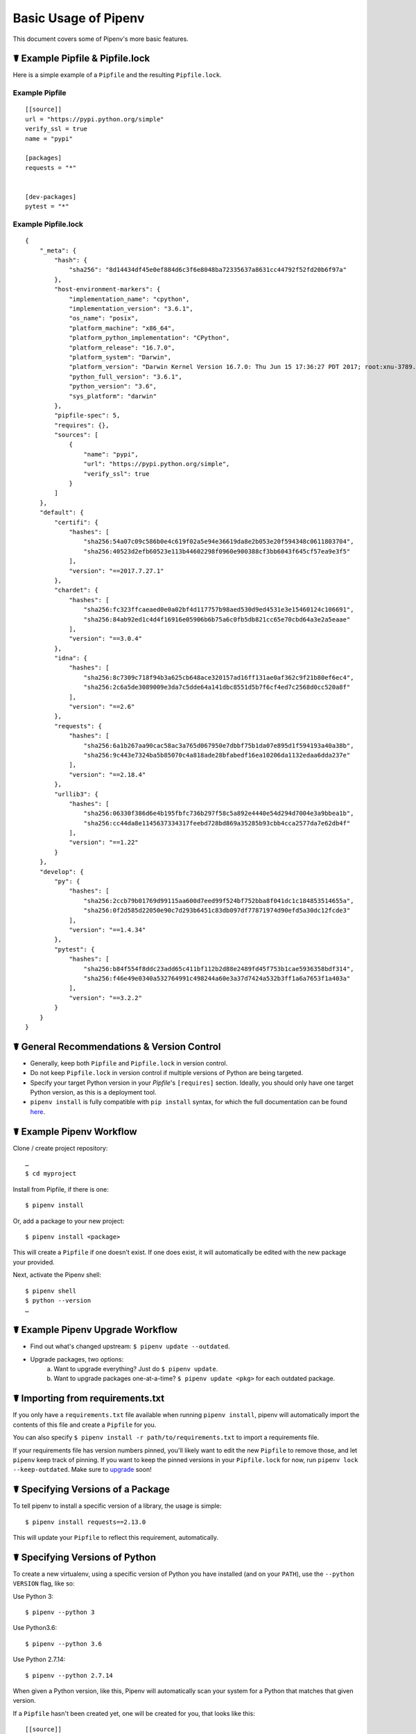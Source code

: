 .. _basic:

Basic Usage of Pipenv
=====================

.. image:: https://farm4.staticflickr.com/3931/33173826122_b7ee8f1a26_k_d.jpg

This document covers some of Pipenv's more basic features.

☤ Example Pipfile & Pipfile.lock
--------------------------------

.. _example_files:

Here is a simple example of a ``Pipfile`` and the resulting ``Pipfile.lock``.

Example Pipfile
///////////////

::

    [[source]]
    url = "https://pypi.python.org/simple"
    verify_ssl = true
    name = "pypi"

    [packages]
    requests = "*"


    [dev-packages]
    pytest = "*"


Example Pipfile.lock
////////////////////

::

    {
        "_meta": {
            "hash": {
                "sha256": "8d14434df45e0ef884d6c3f6e8048ba72335637a8631cc44792f52fd20b6f97a"
            },
            "host-environment-markers": {
                "implementation_name": "cpython",
                "implementation_version": "3.6.1",
                "os_name": "posix",
                "platform_machine": "x86_64",
                "platform_python_implementation": "CPython",
                "platform_release": "16.7.0",
                "platform_system": "Darwin",
                "platform_version": "Darwin Kernel Version 16.7.0: Thu Jun 15 17:36:27 PDT 2017; root:xnu-3789.70.16~2/RELEASE_X86_64",
                "python_full_version": "3.6.1",
                "python_version": "3.6",
                "sys_platform": "darwin"
            },
            "pipfile-spec": 5,
            "requires": {},
            "sources": [
                {
                    "name": "pypi",
                    "url": "https://pypi.python.org/simple",
                    "verify_ssl": true
                }
            ]
        },
        "default": {
            "certifi": {
                "hashes": [
                    "sha256:54a07c09c586b0e4c619f02a5e94e36619da8e2b053e20f594348c0611803704",
                    "sha256:40523d2efb60523e113b44602298f0960e900388cf3bb6043f645cf57ea9e3f5"
                ],
                "version": "==2017.7.27.1"
            },
            "chardet": {
                "hashes": [
                    "sha256:fc323ffcaeaed0e0a02bf4d117757b98aed530d9ed4531e3e15460124c106691",
                    "sha256:84ab92ed1c4d4f16916e05906b6b75a6c0fb5db821cc65e70cbd64a3e2a5eaae"
                ],
                "version": "==3.0.4"
            },
            "idna": {
                "hashes": [
                    "sha256:8c7309c718f94b3a625cb648ace320157ad16ff131ae0af362c9f21b80ef6ec4",
                    "sha256:2c6a5de3089009e3da7c5dde64a141dbc8551d5b7f6cf4ed7c2568d0cc520a8f"
                ],
                "version": "==2.6"
            },
            "requests": {
                "hashes": [
                    "sha256:6a1b267aa90cac58ac3a765d067950e7dbbf75b1da07e895d1f594193a40a38b",
                    "sha256:9c443e7324ba5b85070c4a818ade28bfabedf16ea10206da1132edaa6dda237e"
                ],
                "version": "==2.18.4"
            },
            "urllib3": {
                "hashes": [
                    "sha256:06330f386d6e4b195fbfc736b297f58c5a892e4440e54d294d7004e3a9bbea1b",
                    "sha256:cc44da8e1145637334317feebd728bd869a35285b93cbb4cca2577da7e62db4f"
                ],
                "version": "==1.22"
            }
        },
        "develop": {
            "py": {
                "hashes": [
                    "sha256:2ccb79b01769d99115aa600d7eed99f524bf752bba8f041dc1c184853514655a",
                    "sha256:0f2d585d22050e90c7d293b6451c83db097df77871974d90efd5a30dc12fcde3"
                ],
                "version": "==1.4.34"
            },
            "pytest": {
                "hashes": [
                    "sha256:b84f554f8ddc23add65c411bf112b2d88e2489fd45f753b1cae5936358bdf314",
                    "sha256:f46e49e0340a532764991c498244a60e3a37d7424a532b3ff1a6a7653f1a403a"
                ],
                "version": "==3.2.2"
            }
        }
    }

☤ General Recommendations & Version Control
-------------------------------------------

- Generally, keep both ``Pipfile`` and ``Pipfile.lock`` in version control.
- Do not keep ``Pipfile.lock`` in version control if multiple versions of Python are being targeted.
- Specify your target Python version in your `Pipfile`'s ``[requires]`` section. Ideally, you should only have one target Python version, as this is a deployment tool.
- ``pipenv install`` is fully compatible with ``pip install`` syntax, for which the full documentation can be found `here <https://pip.pypa.io/en/stable/user_guide/#installing-packages>`_.



☤ Example Pipenv Workflow
-------------------------

Clone / create project repository::

    …
    $ cd myproject

Install from Pipfile, if there is one::

    $ pipenv install

Or, add a package to your new project::

    $ pipenv install <package>

This will create a ``Pipfile`` if one doesn't exist. If one does exist, it will automatically be edited with the new package your provided.

Next, activate the Pipenv shell::

    $ pipenv shell
    $ python --version
    …

.. _initialization:

☤ Example Pipenv Upgrade Workflow
---------------------------------

- Find out what's changed upstream: ``$ pipenv update --outdated``.
- Upgrade packages, two options:
    a. Want to upgrade everything? Just do ``$ pipenv update``.
    b. Want to upgrade packages one-at-a-time? ``$ pipenv update <pkg>`` for each outdated package.

☤ Importing from requirements.txt
---------------------------------

If you only have a ``requirements.txt`` file available when running ``pipenv install``,
pipenv will automatically import the contents of this file and create a ``Pipfile`` for you.

You can also specify ``$ pipenv install -r path/to/requirements.txt`` to import a requirements file.

If your requirements file has version numbers pinned, you'll likely want to edit the new ``Pipfile``
to remove those, and let ``pipenv`` keep track of pinning.  If you want to keep the pinned versions
in your ``Pipfile.lock`` for now, run ``pipenv lock --keep-outdated``.  Make sure to
`upgrade <#initialization>`_ soon!

.. _specifying_versions:

☤ Specifying Versions of a Package
----------------------------------

To tell pipenv to install a specific version of a library, the usage is simple::

    $ pipenv install requests==2.13.0

This will update your ``Pipfile`` to reflect this requirement, automatically.


☤ Specifying Versions of Python
-------------------------------

To create a new virtualenv, using a specific version of Python you have installed (and
on your ``PATH``), use the ``--python VERSION`` flag, like so:

Use Python 3::

   $ pipenv --python 3

Use Python3.6::

   $ pipenv --python 3.6

Use Python 2.7.14::

    $ pipenv --python 2.7.14

When given a Python version, like this, Pipenv will automatically scan your system for a Python that matches that given version.

If a ``Pipfile`` hasn't been created yet, one will be created for you, that looks like this::

    [[source]]
    url = "https://pypi.python.org/simple"
    verify_ssl = true

    [dev-packages]

    [packages]

    [requires]
    python_version = "3.6"

Note the inclusion of ``[requires] python_version = "3.6"``. This specifies that your application requires this version
of Python, and will be used automatically when running ``pipenv install`` against this ``Pipfile`` in the future
(e.g. on other machines). If this is not true, feel free to simply remove this section.

If you don't specify a Python version on the command–line, either the ``[requires]`` ``python_full_version`` or ``python_version`` will be selected
automatically, falling back to whatever your system's default ``python`` installation is, at time of execution.


☤ Editable Dependencies (e.g. ``-e .`` )
----------------------------------------

You can tell Pipenv to install a path as editable — often this is useful for
the current working directory when working on packages::

    $ pipenv install --dev -e .

    $ cat Pipfile
    ...
    [dev-packages]
    "e1839a8" = {path = ".", editable = true}
    ...

Note that all sub-dependencies will get added to the ``Pipfile.lock`` as well.

.. note:: Sub-dependencies are **not** added to the ``Pipfile.lock`` if you
          leave the ``-e`` option out.


.. _environment_management:

☤ Environment Management with Pipenv
------------------------------------

The three primary commands you'll use in managing your pipenv environment are
``$ pipenv install``, ``$ pipenv uninstall``, and ``$ pipenv lock``.

.. _pipenv_install:

$ pipenv install
////////////////

``$ pipenv install`` is used for installing packages into the pipenv virtual environment
and updating your Pipfile.

Along with the basic install command, which takes the form::

    $ pipenv install [package names]

The user can provide these additional parameters:

    - ``--two`` — Performs the installation in a virtualenv using the system ``python2`` link.
    - ``--three`` — Performs the installation in a virtualenv using the system ``python3`` link.
    - ``--python`` — Performs the installation in a virtualenv using the provided Python interpreter.

    .. warning:: None of the above commands should be used together. They are also
                 **destructive** and will delete your current virtualenv before replacing
                 it with an appropriately versioned one.

    .. note:: The virtualenv created by Pipenv may be different from what you were expecting.
              Dangerous characters (i.e. ``$`!*@"`` as well as space, line feed, carriage return,
              and tab) are converted to underscores. Additionally, the full path to the current
              folder is encoded into a "slug value" and appended to ensure the virtualenv name
              is unique.

    - ``--dev`` — Install both ``develop`` and ``default`` packages from ``Pipfile.lock``.
    - ``--system`` — Use the system ``pip`` command rather than the one from your virtualenv.
    - ``--ignore-pipfile`` — Ignore the ``Pipfile`` and install from the ``Pipfile.lock``.
    - ``--skip-lock`` — Ignore the ``Pipfile.lock`` and install from the ``Pipfile``. In addition, do not write out a ``Pipfile.lock`` reflecting changes to the ``Pipfile``.

.. _pipenv_uninstall:

$ pipenv uninstall
//////////////////

``$ pipenv uninstall`` supports all of the parameters in `pipenv install <#pipenv-install>`_,
as well as two additional options, ``--all`` and ``--all-dev``.

    - ``--all`` — This parameter will purge all files from the virtual environment,
      but leave the Pipfile untouched.

    - ``--all-dev`` — This parameter will remove all of the development packages from
      the virtual environment, and remove them from the Pipfile.


.. _pipenv_lock:

$ pipenv lock
/////////////

``$ pipenv lock`` is used to create a ``Pipfile.lock``, which declares **all** dependencies (and sub-dependencies) of your project, their latest available versions, and the current hashes for the downloaded files. This ensures repeatable, and most importantly *deterministic*, builds.

☤ About Shell Configuration
---------------------------

Shells are typically misconfigured for subshell use, so ``$ pipenv shell --fancy`` may produce unexpected results. If this is the case, try ``$ pipenv shell``, which uses "compatibility mode", and will attempt to spawn a subshell despite misconfiguration.

A proper shell configuration only sets environment variables like ``PATH`` during a login session, not during every subshell spawn (as they are typically configured to do). In fish, this looks like this::

    if status --is-login
        set -gx PATH /usr/local/bin $PATH
    end

You should do this for your shell too, in your ``~/.profile`` or ``~/.bashrc`` or wherever appropriate.

.. note:: The shell launched in interactive mode. This means that if your shell reads its configuration from a specific file for interactive mode (e.g. bash by default looks for a ``~/.bashrc`` configuration file for interactive mode), then you'll need to modify (or create) this file.


☤ A Note about VCS Dependencies
-------------------------------

Pipenv will resolve the sub–dependencies of VCS dependencies, but only if they are installed in editable mode::

    $ pipenv install -e git+https://github.com/requests/requests.git#egg=requests

    $ cat Pipfile
    [packages]
    requests = {git = "https://github.com/requests/requests.git", editable=true}

If editable is not true, sub–dependencies will not be resolved.

For more information about other options available when specifying VCS dependencies, please check the `Pipfile spec <https://github.com/pypa/pipfile>`__.


☤ Pipfile.lock Security Features
--------------------------------

``Pipfile.lock`` takes advantage of some great new security improvements in ``pip``.
By default, the ``Pipfile.lock`` will be generated with the sha256 hashes of each downloaded
package. This will allow ``pip`` to guarantee you're installing what you intend to when
on a compromised network, or downloading dependencies from an untrusted PyPI endpoint.

We highly recommend approaching deployments with promoting projects from a development
environment into production. You can use ``pipenv lock`` to compile your dependencies on
your development environment and deploy the compiled ``Pipfile.lock`` to all of your
production environments for reproducible builds.

.. note:

    If you'd like a ``requirements.txt`` output of the lockfile, run ``$ pipenv lock -r``.
    This will include all hashes, however (which is great!). To get a ``requirements.txt``
    without hashes, use ``$ pipenv run pip freeze``.

